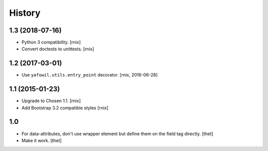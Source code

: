 
History
=======

1.3 (2018-07-16)
----------------

- Python 3 compatibility.
  [rnix]

- Convert doctests to unittests.
  [rnix]


1.2 (2017-03-01)
----------------

- Use ``yafowil.utils.entry_point`` decorator.
  [rnix, 2016-06-28]


1.1 (2015-01-23)
----------------

- Upgrade to Chosen 1.1.
  [rnix]

- Add Bootstrap 3.2 compatible styles
  [rnix]


1.0
---

- For data-attributes, don't use wrapper element but define them on the field
  tag directly.
  [thet]

- Make it work.
  [thet]
